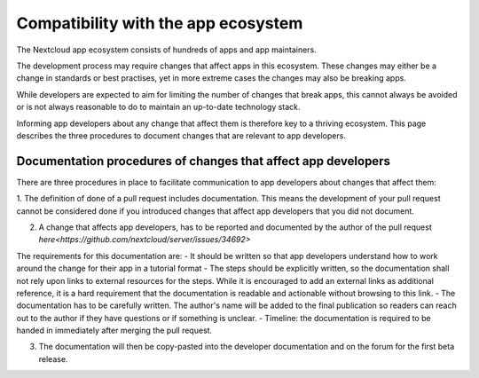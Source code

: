 ===================
Compatibility with the app ecosystem
===================

The Nextcloud app ecosystem consists of hundreds of apps and app maintainers. 

The development process may require changes that affect apps in this ecosystem. These changes may either be a change in standards or best practises, yet in more extreme cases the changes may also be breaking apps. 

While developers are expected to aim for limiting the number of changes that break apps, this cannot always be avoided or is not always reasonable to do to maintain an up-to-date technology stack.

Informing app developers about any change that affect them is therefore key to a thriving ecosystem. This page describes the three procedures to document changes that are relevant to app developers.


Documentation procedures of changes that affect app developers
-------------
There are three procedures in place to facilitate communication to app developers about changes that affect them: 


1. The definition of done of a pull request includes documentation.
This means the development of your pull request cannot be considered done if you introduced changes that affect app developers that you did not document. 

2. A change that affects app developers, has to be reported and documented by the author of the pull request `here<https://github.com/nextcloud/server/issues/34692>`

The requirements for this documentation are: 
- It should be written so that app developers understand how to work around the change for their app in a tutorial format
- The steps should be explicitly written, so the documentation shall not rely upon links to external resources for the steps. While it is encouraged to add an external links as additional reference, it is a hard requirement that the documentation is readable and actionable without browsing to this link.
- The documentation has to be carefully written. The author's name will be added to the final publication so readers can reach out to the author if they have questions or if something is unclear. 
- Timeline: the documentation is required to be handed in immediately after merging the pull request. 

3. The documentation will then be copy-pasted into the developer documentation and on the forum for the first beta release.
